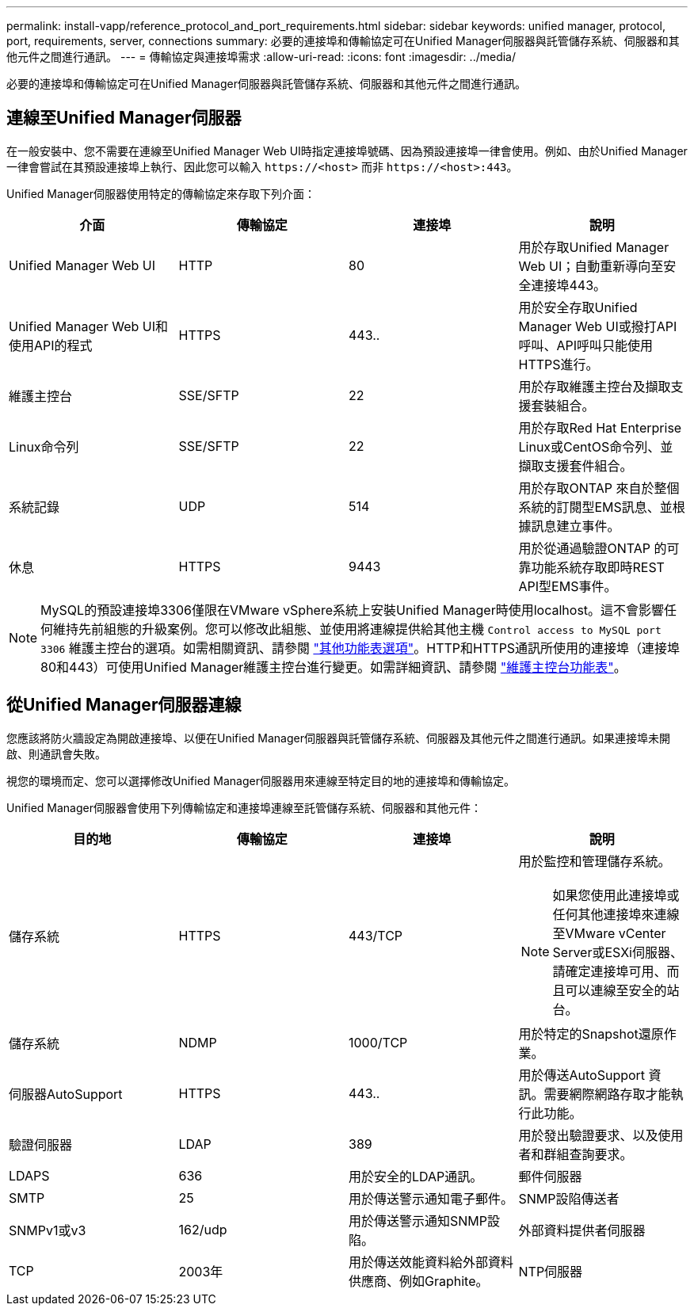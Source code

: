 ---
permalink: install-vapp/reference_protocol_and_port_requirements.html 
sidebar: sidebar 
keywords: unified manager, protocol, port, requirements, server, connections 
summary: 必要的連接埠和傳輸協定可在Unified Manager伺服器與託管儲存系統、伺服器和其他元件之間進行通訊。 
---
= 傳輸協定與連接埠需求
:allow-uri-read: 
:icons: font
:imagesdir: ../media/


[role="lead"]
必要的連接埠和傳輸協定可在Unified Manager伺服器與託管儲存系統、伺服器和其他元件之間進行通訊。



== 連線至Unified Manager伺服器

在一般安裝中、您不需要在連線至Unified Manager Web UI時指定連接埠號碼、因為預設連接埠一律會使用。例如、由於Unified Manager一律會嘗試在其預設連接埠上執行、因此您可以輸入 `+https://<host>+` 而非 `+https://<host>:443+`。

Unified Manager伺服器使用特定的傳輸協定來存取下列介面：

[cols="4*"]
|===
| 介面 | 傳輸協定 | 連接埠 | 說明 


 a| 
Unified Manager Web UI
 a| 
HTTP
 a| 
80
 a| 
用於存取Unified Manager Web UI；自動重新導向至安全連接埠443。



 a| 
Unified Manager Web UI和使用API的程式
 a| 
HTTPS
 a| 
443..
 a| 
用於安全存取Unified Manager Web UI或撥打API呼叫、API呼叫只能使用HTTPS進行。



 a| 
維護主控台
 a| 
SSE/SFTP
 a| 
22
 a| 
用於存取維護主控台及擷取支援套裝組合。



 a| 
Linux命令列
 a| 
SSE/SFTP
 a| 
22
 a| 
用於存取Red Hat Enterprise Linux或CentOS命令列、並擷取支援套件組合。



 a| 
系統記錄
 a| 
UDP
 a| 
514
 a| 
用於存取ONTAP 來自於整個系統的訂閱型EMS訊息、並根據訊息建立事件。



 a| 
休息
 a| 
HTTPS
 a| 
9443
 a| 
用於從通過驗證ONTAP 的可靠功能系統存取即時REST API型EMS事件。

|===
[NOTE]
====
MySQL的預設連接埠3306僅限在VMware vSphere系統上安裝Unified Manager時使用localhost。這不會影響任何維持先前組態的升級案例。您可以修改此組態、並使用將連線提供給其他主機 `Control access to MySQL port 3306` 維護主控台的選項。如需相關資訊、請參閱 link:../config/reference_additional_menu_options.html["其他功能表選項"]。HTTP和HTTPS通訊所使用的連接埠（連接埠80和443）可使用Unified Manager維護主控台進行變更。如需詳細資訊、請參閱 link:../config/concept_maintenance_console_menu.html["維護主控台功能表"]。

====


== 從Unified Manager伺服器連線

您應該將防火牆設定為開啟連接埠、以便在Unified Manager伺服器與託管儲存系統、伺服器及其他元件之間進行通訊。如果連接埠未開啟、則通訊會失敗。

視您的環境而定、您可以選擇修改Unified Manager伺服器用來連線至特定目的地的連接埠和傳輸協定。

Unified Manager伺服器會使用下列傳輸協定和連接埠連線至託管儲存系統、伺服器和其他元件：

[cols="4*"]
|===
| 目的地 | 傳輸協定 | 連接埠 | 說明 


 a| 
儲存系統
 a| 
HTTPS
 a| 
443/TCP
 a| 
用於監控和管理儲存系統。


NOTE: 如果您使用此連接埠或任何其他連接埠來連線至VMware vCenter Server或ESXi伺服器、請確定連接埠可用、而且可以連線至安全的站台。



 a| 
儲存系統
 a| 
NDMP
 a| 
1000/TCP
 a| 
用於特定的Snapshot還原作業。



 a| 
伺服器AutoSupport
 a| 
HTTPS
 a| 
443..
 a| 
用於傳送AutoSupport 資訊。需要網際網路存取才能執行此功能。



 a| 
驗證伺服器
 a| 
LDAP
 a| 
389
 a| 
用於發出驗證要求、以及使用者和群組查詢要求。



 a| 
LDAPS
 a| 
636
 a| 
用於安全的LDAP通訊。



 a| 
郵件伺服器
 a| 
SMTP
 a| 
25
 a| 
用於傳送警示通知電子郵件。



 a| 
SNMP設陷傳送者
 a| 
SNMPv1或v3
 a| 
162/udp
 a| 
用於傳送警示通知SNMP設陷。



 a| 
外部資料提供者伺服器
 a| 
TCP
 a| 
2003年
 a| 
用於傳送效能資料給外部資料供應商、例如Graphite。



 a| 
NTP伺服器
 a| 
NTP
 a| 
123/udp
 a| 
用於同步Unified Manager伺服器與外部NTP時間伺服器上的時間。（僅限VMware系統）

|===